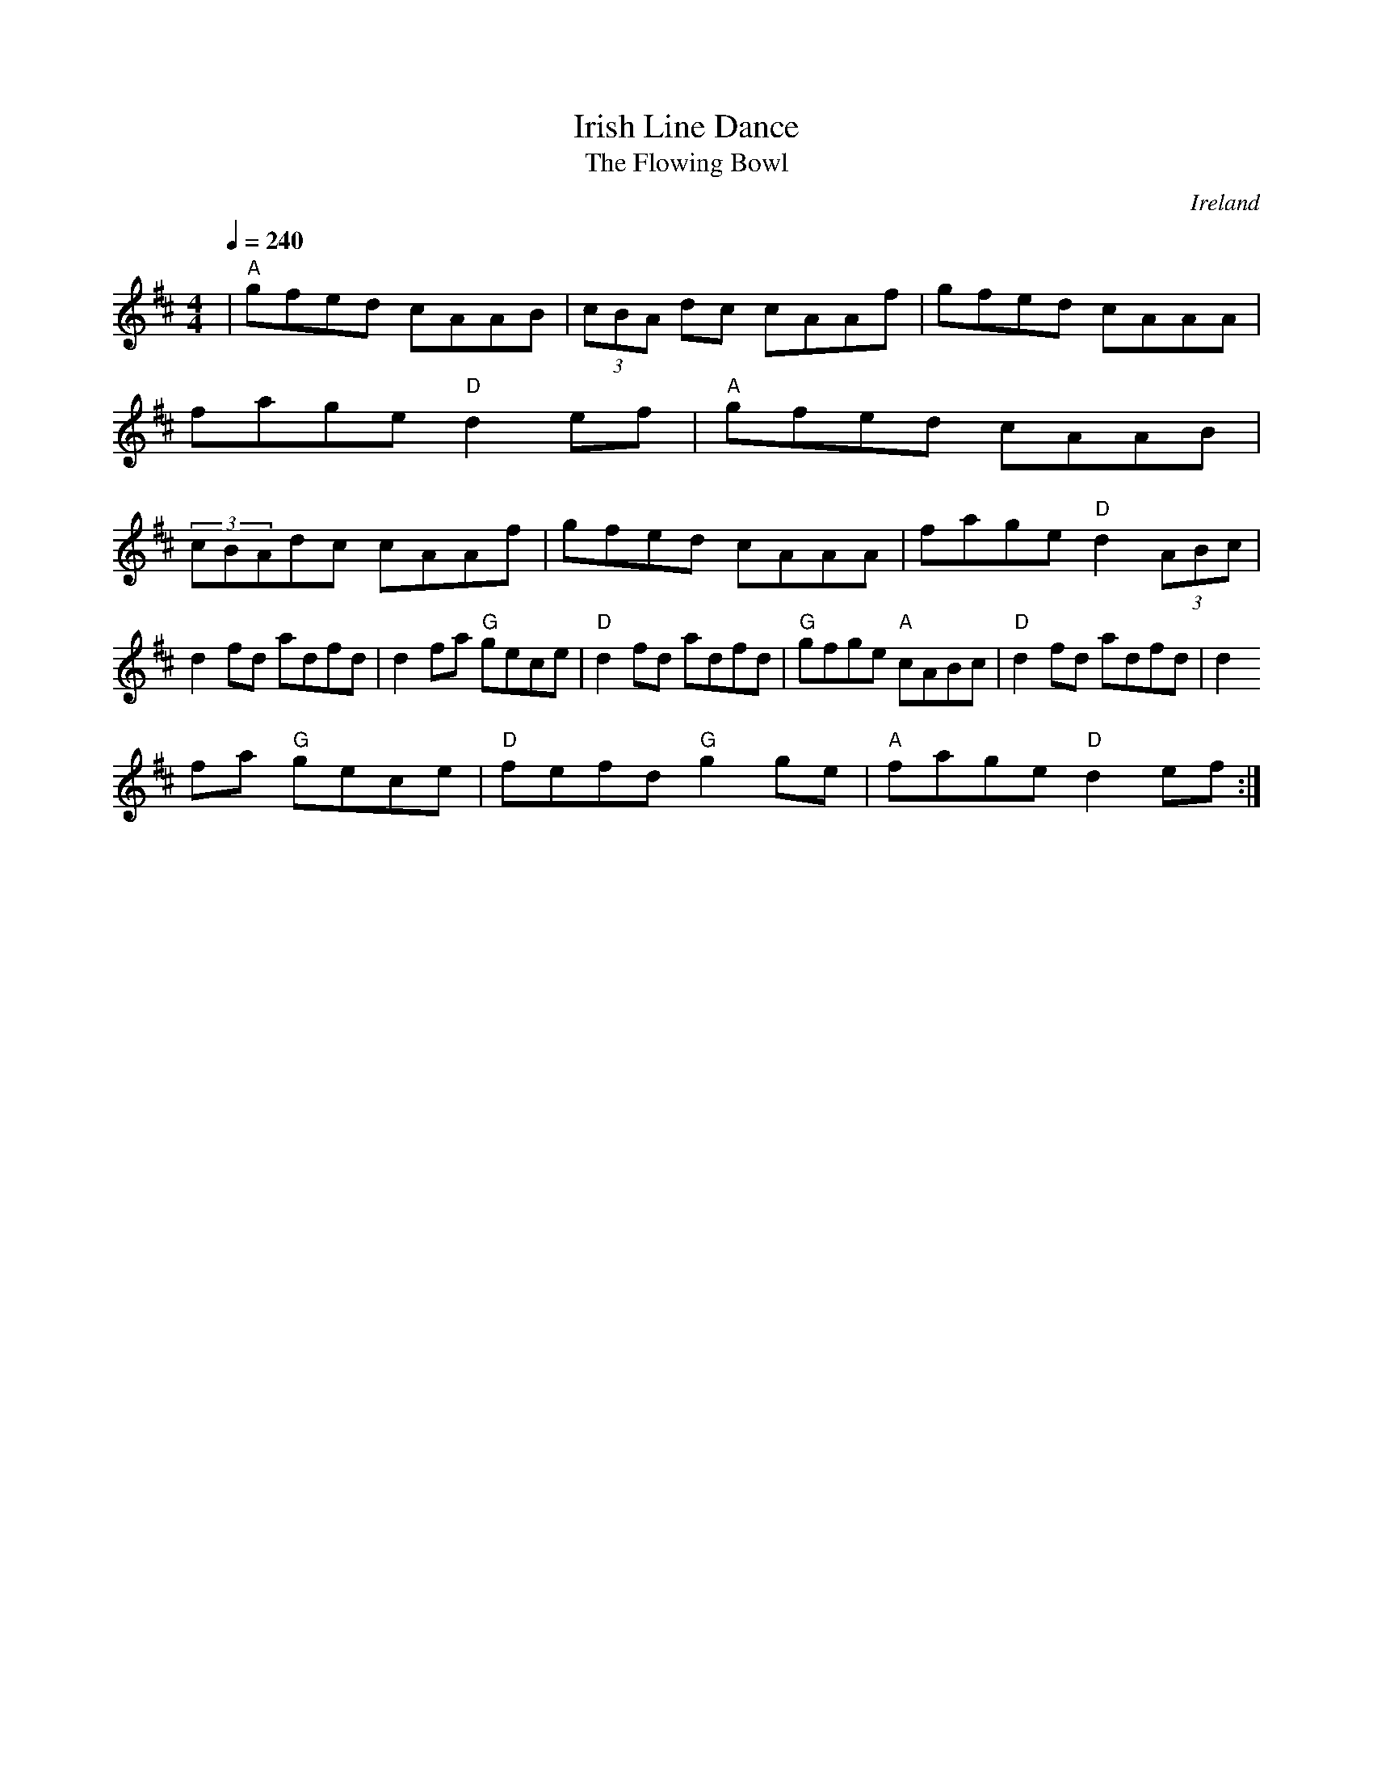 X: 20
T: Irish Line Dance
O: Ireland
F: http://www.youtube.com/watch?v=jybBe47Eh6c
N: Medley of The Flowing Bowl/ Maire Breathnach's #1
N: The Doon/ The Mason's Men
T:The Flowing Bowl
M:4/4
L:1/8
F:http://blackrosetheband.googlepages.com/ABCTUNES.ABC May 2009
K:D
Q:1/4=240
|"A"gfed cAAB|(3cBA dc cAAf|gfed cAAA|fage "D"d2 ef|"A"gfed cAAB|(3cBAdc cAAf|gfed cAAA|fage "D"d2 (3ABc|
d2 fd adfd|d2 fa "G"gece|"D"d2 fd adfd|"G"gfge "A"cABc|"D"d2 fd adfd|d2
fa "G"gece|"D"fefd "G"g2 ge|"A"fage "D"d2 ef:|
